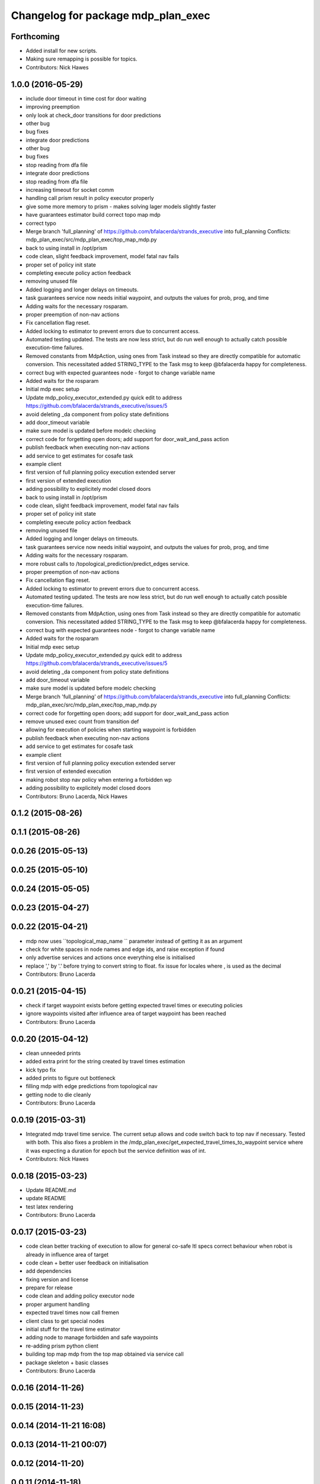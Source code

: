 ^^^^^^^^^^^^^^^^^^^^^^^^^^^^^^^^^^^
Changelog for package mdp_plan_exec
^^^^^^^^^^^^^^^^^^^^^^^^^^^^^^^^^^^

Forthcoming
-----------
* Added install for new scripts.
* Making sure remapping is possible for topics.
* Contributors: Nick Hawes

1.0.0 (2016-05-29)
------------------
* include door timeout in time cost for door waiting
* improving preemption
* only look at check_door transitions for door predictions
* other bug
* bug fixes
* integrate door predictions
* other bug
* bug fixes
* stop reading from dfa file
* integrate door predictions
* stop reading from dfa file
* increasing timeout for socket comm
* handling call prism result in policy executor properly
* give some more memory to prism - makes solving lager models slightly faster
* have guarantees estimator build correct topo map mdp
* correct typo
* Merge branch 'full_planning' of https://github.com/bfalacerda/strands_executive into full_planning
  Conflicts:
  mdp_plan_exec/src/mdp_plan_exec/top_map_mdp.py
* back to using install in /opt/prism
* code clean, slight feedback improvement, model fatal nav fails
* proper set of policy init state
* completing execute policy action feedback
* removing unused file
* Added logging and longer delays on timeouts.
* task guarantees service now needs initial waypoint, and outputs the values for prob, prog, and time
* Adding waits for the necessary rosparam.
* proper preemption of non-nav actions
* Fix cancellation flag reset.
* Added locking to estimator to prevent errors due to concurrent access.
* Automated testing updated.
  The tests are now less strict, but do run well enough to actually catch possible execution-time failures.
* Removed constants from MdpAction, using ones from Task instead so they are directly compatible for automatic conversion.
  This necessitated added STRING_TYPE to the Task msg to keep @bfalacerda happy for completeness.
* correct bug with expected guarantees node - forgot to change variable name
* Added waits for the rosparam
* Initial mdp exec setup
* Update mdp_policy_executor_extended.py
  quick edit to address https://github.com/bfalacerda/strands_executive/issues/5
* avoid deleting _da component from policy state definitions
* add door_timeout variable
* make sure model is updated before modelc checking
* correct code for forgetting open doors; add support for door_wait_and_pass action
* publish feedback when executing non-nav actions
* add service to get estimates for cosafe task
* example client
* first version of full planning policy execution extended server
* first version of extended execution
* adding possibility to explicitely model closed doors
* back to using install in /opt/prism
* code clean, slight feedback improvement, model fatal nav fails
* proper set of policy init state
* completing execute policy action feedback
* removing unused file
* Added logging and longer delays on timeouts.
* task guarantees service now needs initial waypoint, and outputs the values for prob, prog, and time
* Adding waits for the necessary rosparam.
* more robust calls to /topological_prediction/predict_edges service.
* proper preemption of non-nav actions
* Fix cancellation flag reset.
* Added locking to estimator to prevent errors due to concurrent access.
* Automated testing updated.
  The tests are now less strict, but do run well enough to actually catch possible execution-time failures.
* Removed constants from MdpAction, using ones from Task instead so they are directly compatible for automatic conversion.
  This necessitated added STRING_TYPE to the Task msg to keep @bfalacerda happy for completeness.
* correct bug with expected guarantees node - forgot to change variable name
* Added waits for the rosparam
* Initial mdp exec setup
* Update mdp_policy_executor_extended.py
  quick edit to address https://github.com/bfalacerda/strands_executive/issues/5
* avoid deleting _da component from policy state definitions
* add door_timeout variable
* make sure model is updated before modelc checking
* Merge branch 'full_planning' of https://github.com/bfalacerda/strands_executive into full_planning
  Conflicts:
  mdp_plan_exec/src/mdp_plan_exec/top_map_mdp.py
* correct code for forgetting open doors; add support for door_wait_and_pass action
* remove unused exec count from transition def
* allowing for execution of policies when starting waypoint is forbidden
* publish feedback when executing non-nav actions
* add service to get estimates for cosafe task
* example client
* first version of full planning policy execution extended server
* first version of extended execution
* making robot stop nav policy when entering a forbidden wp
* adding possibility to explicitely model closed doors
* Contributors: Bruno Lacerda, Nick Hawes

0.1.2 (2015-08-26)
------------------

0.1.1 (2015-08-26)
------------------

0.0.26 (2015-05-13)
-------------------

0.0.25 (2015-05-10)
-------------------

0.0.24 (2015-05-05)
-------------------

0.0.23 (2015-04-27)
-------------------

0.0.22 (2015-04-21)
-------------------
* mdp now uses ``topological_map_name `` parameter instead of getting it as an argument
* check for white spaces in node names and edge ids, and raise exception if found
* only advertise services and actions once everything else is initialised
* replace ',' by '.' before trying to convert string to float. fix issue for locales where , is used as the decimal
* Contributors: Bruno Lacerda

0.0.21 (2015-04-15)
-------------------
* check if target waypoint exists before getting expected travel times or executing policies
* ignore waypoints visited after influence area of target waypoint has been reached
* Contributors: Bruno Lacerda

0.0.20 (2015-04-12)
-------------------
* clean unneeded prints
* added extra print for the string created by travel times estimation
* kick typo fix
* added prints to figure out bottleneck
* filling mdp with edge predictions from topological nav
* getting node to die cleanly
* Contributors: Bruno Lacerda

0.0.19 (2015-03-31)
-------------------
* Integrated mdp travel time service.
  The current setup allows and code switch back to top nav if necessary. Tested with both.
  This also fixes a problem in the /mdp_plan_exec/get_expected_travel_times_to_waypoint service where it was expecting a duration for epoch but the service definition was of int.
* Contributors: Nick Hawes

0.0.18 (2015-03-23)
-------------------
* Update README.md
* update README
* test latex rendering
* Contributors: Bruno Lacerda

0.0.17 (2015-03-23)
-------------------
* code clean
  better tracking of execution to allow for general co-safe ltl specs
  correct behaviour when robot is already in influence area of target
* code clean + better user feedback on initialisation
* add dependencies
* fixing version and license
* prepare for release
* code clean and adding policy executor node
* proper argument handling
* expected travel times now call fremen
* client class to get special nodes
* initial stuff for the travel time estimator
* adding node to manage forbidden and safe waypoints
* re-adding prism python client
* building top map mdp from the top map obtained via service call
* package skeleton + basic classes
* Contributors: Bruno Lacerda

0.0.16 (2014-11-26)
-------------------

0.0.15 (2014-11-23)
-------------------

0.0.14 (2014-11-21 16:08)
-------------------------

0.0.13 (2014-11-21 00:07)
-------------------------

0.0.12 (2014-11-20)
-------------------

0.0.11 (2014-11-18)
-------------------

0.0.10 (2014-11-12 21:30)
-------------------------

0.0.9 (2014-11-12 20:17)
------------------------

0.0.8 (2014-11-12 19:26)
------------------------

0.0.7 (2014-11-07)
------------------

0.0.6 (2014-11-06)
------------------

0.0.5 (2014-11-01)
------------------

0.0.4 (2014-10-29 21:12)
------------------------

0.0.3 (2014-10-29 10:43)
------------------------

0.0.1 (2014-10-24)
------------------
* Removed mdp_plan_exec as it's not ready for release.
* This simply bulk replaces all ros_datacentre strings to mongodb_store strings inside files and also in file names.
* publishing policy for visualization
* Updating prism-robots which I missed from origin cherry pick.
* more bug fixes
* buf fixes for concurrency handling
  Conflicts:
  mdp_plan_exec/prism_robots
* adding configurable ports and dir for prism manager
* initial code to avoid concurrency issues plus small code cleaning
  Conflicts:
  mdp_plan_exec/scripts/mdp_planner.py
* Changes found on Bob
* Ensuring mdp planner shuts down when asked.
* Merge branch 'sm_executor' of https://github.com/hawesie/strands_executive into sm_executor
  Conflicts:
  mdp_plan_exec/scripts/mdp_planner.py
  task_executor/src/task_executor/base_executor.py
* Ensuring mdp planner shuts down when asked.
* corrected bug on getting expected travel times
* replanning added for unexpected state transitions
* making sure robot gets to the correct pose on goal waypoint
* Merge branch 'hydro-devel' of https://github.com/BFALacerda/strands_executive into hydro-devel
* outputting succeeded immediately when already in goal waypoint and top_nav also outputs succeeded immediately
* Merge branch 'hydro-devel' of https://github.com/BFALacerda/strands_executive into hydro-devel
* making sure the robot doesnt get stuck in nav loops between waypoints
* fixing stupid bug
* Merge branch 'hydro-devel' of https://github.com/BFALacerda/strands_executive into hydro-devel
* handling situations where no message is published in /current_node
* blog post time before title; 4*expected time threshold
* replanning added for unexpected state transitions
* making sure robot gets to the correct pose on goal waypoint
* making sure goals are cancelled down nav pipeline
* fixing preemption mechanism
* making sure there is always at least a small probability of reaching action target nodes
* reads mdp with states labels initial and target at the same time
* small improvement in policy execution;
  updated robbloging
* back to using topological navigation special modes
  for learning and policy execution
* Update mdp_planner.py
  quick fix for current nav bugs
* policy execution now waits until robot gets to the correct pose before outputting succeeded
  removed unneeded variables
* making policy execution reporting execution failure more accurately - stills needs to be done in smarter way
* getting right image topic, for use in the real robot
* adding image to possible blocked area blog entry
* fixing timers
* fixing action preemption; preliminar use of robblog added
* setting apropriate parameters for topological navigation
* small bug fix for unexpected travel time reporting
* file cleaning
* adding srv file for special waypoints addition and removal; small bug fixes
* adding services to add and delete forbidden/safe waypoints
  getting action to also allow either leaving forbidden waypoints asap or navigate to a safe waypoint asap
* code cleaning and travelling times learning action added
* prints warning when edge nav time is more than twice the expected
* first version of mdp policy execution
* handling 'Unknown' final nodes in nav stats
* code cleaning and small bug fix
* changing prism dir
* changing prism-robots
* readding lost header files
* cleaning prism
* adding service to update the mdp using the navigation statistics in the db
* prism updated, big fixes, adding mdp_planner to launch file
* code cleaning
* saving prism files to temp dir
* getting example task routines to have proper start and ending points
* more prism changes
* allowing to change initial state for expected travel times
* prism updates
* updating prism submodule
* getting prism to compile
* adding git submodule for prism
* Removing prism from git tracking
* using nav data to fill mdp probabilities and costs
* Really adding prism
* Contributors: BFALacerda, Bruno Lacerda, Chris Burbridge, Nick Hawes
